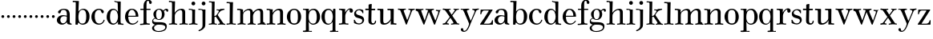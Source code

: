 SplineFontDB: 3.0
FontName: Valley
FullName: Valley
FamilyName: Valley
Weight: Regular
Copyright: Created by trashman with FontForge 2.0 (http://fontforge.sf.net)
UComments: "2010-10-4: Created." 
Version: 001.000
ItalicAngle: 0
UnderlinePosition: -100
UnderlineWidth: 50
Ascent: 730
Descent: 270
LayerCount: 3
Layer: 0 0 "Back"  1
Layer: 1 0 "Fore"  0
Layer: 2 0 "backup"  0
NeedsXUIDChange: 1
XUID: [1021 658 797806517 11561335]
OS2Version: 0
OS2_WeightWidthSlopeOnly: 0
OS2_UseTypoMetrics: 1
CreationTime: 1286180940
ModificationTime: 1286949855
OS2TypoAscent: 0
OS2TypoAOffset: 1
OS2TypoDescent: 0
OS2TypoDOffset: 1
OS2TypoLinegap: 0
OS2WinAscent: 0
OS2WinAOffset: 1
OS2WinDescent: 0
OS2WinDOffset: 1
HheadAscent: 0
HheadAOffset: 1
HheadDescent: 0
HheadDOffset: 1
OS2Vendor: 'PfEd'
MarkAttachClasses: 1
DEI: 91125
Encoding: UnicodeBmp
UnicodeInterp: none
NameList: Adobe Glyph List
DisplaySize: -48
AntiAlias: 1
FitToEm: 1
WinInfo: 88 11 5
BeginPrivate: 6
BlueValues 15 [-23 6 438 470]
BlueScale 9 0.0309375
StdHW 4 [37]
StemSnapH 35 [23 27 31 33 37 42 46 54 79 88 118]
StdVW 4 [88]
StemSnapV 14 [80 88 92 103]
EndPrivate
BeginChars: 65536 63

StartChar: a
Encoding: 97 97 0
Width: 504
VWidth: 0
Flags: HW
HStem: -12 42<163.309 265.027 431.624 485.909> 222 28<271.168 334> 236 33<181.032 324.993> 434 34<173.281 293.055>
VStem: 24 107<64.0932 190.614> 60 93<336.531 407.63> 334 92<83.229 227.447 250 392.627>
LayerCount: 3
Fore
SplineSet
334 222 m 1xda
 307 229 279 236 244 236 c 0xba
 173 236 131 190 131 126 c 0
 131 79 166 30 213 30 c 0
 281 30 334 92 334 146 c 2
 334 222 l 1xda
426 262 m 2
 426 82 l 2
 426 47 441 28 466 24 c 0
 485 21 485 24 486 8 c 0
 486 5 487 1 487 -1 c 0
 487 -10 476 -12 465 -12 c 0
 449 -12 414 -8 376 2 c 0
 344 10 341 34 336 67 c 1
 336 67 282 -12 178 -12 c 0
 100 -12 24 44 24 120 c 0
 24 215 121 269 216 269 c 0xba
 267 269 335 250 335 250 c 1
 335 306 l 2
 335 396 292 434 242 434 c 0
 238 434 223 434 207 431 c 0
 173 426 160 415 153 384 c 0
 145 350 133 324 98 324 c 0
 77 324 60 336 60 362 c 0xd6
 60 421 164 468 243 468 c 0
 273 468 300 464 323 457 c 0
 396 436 426 387 426 262 c 2
EndSplineSet
EndChar

StartChar: b
Encoding: 98 98 1
Width: 568
VWidth: 0
Flags: W
HStem: -18 35<258.664 380.119> -10 21G<113.5 170.5> 432 32<282.268 381.059> 669 42<17.0196 112.794>
VStem: 104 73<-10 49.8856> 113 97<532.5 669.987> 440 103<112.838 348.659>
LayerCount: 3
Fore
SplineSet
165 -10 m 2x7a
 121 -10 l 2
 106 -10 104 -10 104 0 c 0x7a
 104 87 113 412 113 638 c 0
 113 652 113 670 97 670 c 0
 68 670 52 669 24 669 c 0
 20 669 17 680 17 689 c 0
 17 701 22 711 31 711 c 0
 44 711 128 705 169 705 c 2
 201 705 l 2
 209 705 211 704 211 699 c 0
 211 696 210 691 210 685 c 2
 196 380 l 1
 196 380 256 464 350 464 c 0
 459 464 543 375 543 242 c 0
 543 62 448 -18 325 -18 c 0xb6
 240 -18 206 52 197 52 c 0
 185 52 180 26 177 8 c 0
 175 -9 176 -10 165 -10 c 2x7a
196 216 m 0
 196 170 200 130 211 98 c 0
 229 48 264 17 318 17 c 0xb2
 427 17 440 121 440 238 c 0
 440 326 426 432 324 432 c 0
 265 432 229 389 211 334 c 0
 199 297 196 255 196 216 c 0
EndSplineSet
EndChar

StartChar: c
Encoding: 99 99 2
Width: 468
VWidth: 0
Flags: W
HStem: -18 36<208.687 338.757> 432 35<200.608 313.052>
VStem: 26 104<117.403 322.587>
LayerCount: 3
Fore
SplineSet
413 375 m 0
 413 352 403 331 377 331 c 0
 329 331 333 408 305 423 c 0
 292 430 281 432 265 432 c 0
 163 432 130 338 130 242 c 0
 130 132 162 18 274 18 c 0
 323 18 368 47 394 93 c 0
 398 99 405 131 417 134 c 0
 425 136 439 128 439 119 c 0
 439 110 435 99 430 90 c 0
 390 22 342 -18 258 -18 c 0
 124 -18 26 87 26 221 c 0
 26 366 140 467 262 467 c 0
 317 467 413 438 413 375 c 0
EndSplineSet
EndChar

StartChar: d
Encoding: 100 100 3
Width: 578
VWidth: 0
Flags: W
HStem: -22 37<186.868 296.39 466.792 554.614> 421 35<190.998 299.691> 663 30<295.745 366> 665 37<267.007 332.394>
VStem: 27 105<106.005 320.758> 372 94<364.109 660.122> 376 8<-4 69> 380 80<17.6841 69 108.848 334.471 364 607.369>
LayerCount: 3
Fore
SplineSet
384 69 m 1xea
 384 68 316 -22 225 -22 c 0
 112 -22 27 89 27 204 c 0
 27 331 95 456 236 456 c 0
 324 456 379 364 379 364 c 1
 379 364 374 514 372 612 c 0
 371 642 370 661 333 663 c 0xec
 320 664 311 664 295 665 c 0
 277 666 267 665 267 684 c 0
 267 697 272 702 282 702 c 0xdc
 291 702 294 701 302 700 c 0
 335 695 336 695 366 693 c 0
 371 693 427 691 443 691 c 0
 462 691 466 691 466 670 c 0xec
 466 633 460 367 460 187 c 0xe9
 460 144 460 108 461 84 c 0
 463 33 461 14 514 11 c 0
 545 9 555 11 555 -9 c 0
 555 -24 544 -26 529 -26 c 0
 518 -26 507 -25 498 -24 c 0
 458 -18 420 -15 397 -15 c 0
 380 -15 376 -12 376 -4 c 0
 376 -1 382 48 384 69 c 1xea
132 212 m 0
 132 123 147 15 242 15 c 0
 330 15 380 118 380 214 c 0xc9
 380 311 345 421 243 421 c 0
 151 421 132 304 132 212 c 0
EndSplineSet
EndChar

StartChar: e
Encoding: 101 101 4
Width: 464
VWidth: 0
Flags: W
HStem: -23 36<202.047 332.492> 223 30<127.078 357.998> 426 31<192.875 285.808>
VStem: 24.9342 102.066<116.82 323.794> 358 83<231.5 341.778>
LayerCount: 3
Fore
SplineSet
256 -23 m 0
 127.598436431 -23 24.9341885063 81.1269322948 24.9341885063 221.088104309 c 0
 24.9341885063 356.996992862 123.67077338 457 236 457 c 0
 360 457 441 367 441 236 c 0
 441 227 440 223 425 223 c 2
 141 223 l 2
 129 223 127 224 127 214 c 0
 127 173 130 13 270 13 c 0
 338 13 385 63 408 90 c 0
 419 103 421 106 430 100 c 0
 435 97 437 93 437 90 c 0
 437 85 434 80 429 73 c 0
 408 40 340 -23 256 -23 c 0
138 253 m 2
 347 253 l 2
 355 253 358 256 358 265 c 0
 358 319 321 426 238 426 c 0
 161 426 129 321 126 274 c 0
 126 269 124 265 124 262 c 0
 124 256 127 253 138 253 c 2
EndSplineSet
EndChar

StartChar: space
Encoding: 32 32 5
Width: 240
VWidth: 0
Flags: W
LayerCount: 3
EndChar

StartChar: f
Encoding: 102 102 6
Width: 365
VWidth: 0
Flags: W
HStem: -8 37<17.0404 122.631 228.815 324.889> 3 31<43.8765 124.72 226.792 302.031> 404 37<25.0051 128 219 348.997> 687 36<235.526 296.584>
VStem: 128 91<36.8651 405 440 636.739> 301 83<596.545 684.724>
LayerCount: 3
Fore
SplineSet
301 647 m 2x7c
 301 670 292 687 265 687 c 0
 246 687 235 673 228 653 c 0
 219 626 219 569 219 463 c 2
 219 440 l 1
 322 440 l 2
 345 440 349 438 349 422 c 0
 349 407 346 404 320 404 c 0
 292 404 277 404 219 405 c 1
 219 80 l 2
 219 27 259 30 303 29 c 0
 317 29 325 26 325 14 c 0
 325 -4 319 -8 305 -8 c 0xbc
 241 -8 219 3 174 3 c 0
 124 3 61 -6 43 -6 c 0
 23 -6 17 -3 17 12 c 0
 17 24 18 30 35 31 c 2
 101 34 l 2
 123 35 128 46 128 80 c 2
 128 405 l 1
 100 405 68 404 42 404 c 0
 32 404 25 407 25 423 c 0
 25 439 31 441 41 441 c 0
 67 441 96 440 128 440 c 9
 128 543 l 2
 128 635 186 723 275 723 c 0
 325 723 384 687 384 638 c 0
 384 609 363 589 337 589 c 0
 317 589 301 606 301 627 c 2
 301 647 l 2x7c
EndSplineSet
EndChar

StartChar: g
Encoding: 103 103 7
Width: 525
VWidth: 0
Flags: W
HStem: -238 27<146.317 312.641> -11 79<133.669 390.127> 131 23<187.002 272.797> 409 39<409.304 479.5> 432 27<187.44 276.631>
VStem: 17 63<-167.114 -64.3101> 20 33<56 141.588> 59 85<222.663 370.167> 324 84<209.989 379.902> 431 47<-144.55 -44.709> 465 59<361.66 408.439>
LayerCount: 3
Fore
SplineSet
20 82 m 0xf280
 20 133 46 159 69 172 c 0
 89 183 108 186 108 186 c 1
 108 186 59 232 59 298 c 0
 59 383 140 459 251 459 c 0xeb80
 302 459 345 422 365 402 c 0
 374 393 372 395 383 405 c 0
 397 418 422 448 462 448 c 0
 497 448 524 429 524 399 c 0
 524 376 508 359 491 359 c 0
 481 359 471 365 465 380 c 0
 460 394 455 409 441 409 c 0
 425 409 410 396 398 384 c 0
 390 376 388 373 388 370 c 0
 388 368 401 342 404 326 c 0
 407 313 408 298 408 286 c 0
 408 204 338 131 242 131 c 0
 184 131 144 154 124 170 c 1
 124 170 107 168 91 161 c 0
 73 153 53 137 53 116 c 0xf3a0
 53 77 93 73 130 70 c 0
 157 68 187 68 217 68 c 2
 224 68 l 2
 254 68 362 67 411 45 c 0
 450 28 478 -9 478 -64 c 0
 478 -201 340 -238 226 -238 c 0
 115 -238 17 -198 17 -114 c 0xf4c0
 17 -71 65 -36 98 -21 c 0
 107 -17 111 -15 111 -13 c 0
 111 -11 104 -9 93 -5 c 0
 64 5 20 30 20 82 c 0xf280
137 -30 m 0
 101 -57 80 -72 80 -112 c 0
 80 -178 151 -211 212 -211 c 0
 302 -211 431 -178 431 -93 c 0xe4c0
 431 -15 321 -11 244 -11 c 2
 202 -11 l 2
 179 -11 160 -13 137 -30 c 0
234 432 m 0xe980
 162 432 144 362 144 296 c 0
 144 224 158 154 228 154 c 0
 305 154 324 226 324 298 c 0
 324 358 302 432 234 432 c 0xe980
EndSplineSet
EndChar

StartChar: h
Encoding: 104 104 8
Width: 624
VWidth: 0
Flags: W
HStem: -6 35<17.351 105.391 206.762 278.837 347.006 432.901 529.588 609.947> 421 39<322.602 419.463> 666 40<17.0581 109.92> 666 32<31.3782 108.625>
VStem: 112 90<33.1514 321.852 338 591.162> 116 94<255.094 692> 436 90<31.9963 407.484>
LayerCount: 3
Fore
SplineSet
596 28 m 2xd6
 603 28 610 27 610 20 c 2
 610 9 l 2
 610 -4 602 -5 584 -5 c 0
 549 -5 521 4 480 4 c 0
 432 4 399 -6 356 -6 c 0
 349 -6 347 -3 347 12 c 0
 347 29 355 29 376 29 c 0
 410 29 436 29 436 63 c 2
 436 344 l 2
 436 389 419 421 376 421 c 0
 342 421 301 396 277 378 c 0
 231 344 202 298 202 255 c 2
 202 64 l 2
 202 34 228 28 249 26 c 0
 266 24 279 30 279 8 c 0
 279 -4 273 -6 255 -6 c 0
 223 -6 154 3 152 3 c 0
 114 3 83 -3 50 -3 c 0
 43 -3 36 -3 28 -2 c 0
 22 -1 17 7 17 15 c 0
 17 22 19 29 26 29 c 0
 34 29 42 29 50 29 c 0
 86 29 111 30 112 70 c 0xda
 115 285 116 406 116 618 c 0
 116 640 107 666 84 666 c 2
 28 666 l 2
 20 666 17 675 17 684 c 0
 17 695 22 706 30 706 c 0xe6
 59 706 114 698 138 698 c 0
 157 698 172 700 190 700 c 2
 203 700 l 2
 206 700 210 694 210 690 c 0
 207 551 198 338 198 338 c 1
 198 338 275 460 416 460 c 0
 473 460 526 435 526 366 c 2
 526 60 l 2
 526 30 558 28 581 28 c 2
 596 28 l 2xd6
EndSplineSet
EndChar

StartChar: i
Encoding: 105 105 9
Width: 300
VWidth: 0
Flags: W
HStem: -6 31<17.0559 105.643 215.376 288.934> 411 34<12.0015 111.625> 411 27<21.3963 109.381> 570 118<110.339 201.661>
VStem: 97 118<583.339 674.661> 120 91<34.7518 407.926>
LayerCount: 3
Fore
SplineSet
97 629 m 0x98
 97 662 123 688 156 688 c 0
 189 688 215 662 215 629 c 0
 215 596 189 570 156 570 c 0
 123 570 97 596 97 629 c 0x98
208 62 m 2
 208 34 229 28 249 26 c 0
 266 24 289 30 289 8 c 0
 289 -4 283 -6 265 -6 c 0
 233 -6 166 4 164 4 c 0
 123 4 80 -6 41 -6 c 2
 28 -6 l 2
 21 -6 17 3 17 11 c 0
 17 18 20 25 28 25 c 0
 80 27 118 27 118 70 c 0
 120 282 120 150 120 362 c 0
 120 384 109 411 86 411 c 2
 22 411 l 2
 14 411 12 418 12 427 c 0
 12 438 12 445 20 445 c 0xd4
 49 445 129 438 153 438 c 0
 172 438 172 439 190 439 c 2
 203 439 l 2
 206 439 211 433 211 429 c 0xb4
 208 306 208 263 208 195 c 2
 208 62 l 2
EndSplineSet
EndChar

StartChar: j
Encoding: 106 106 10
Width: 316
VWidth: 0
Flags: W
HStem: -234 54<23.7833 89.926> 411 35<12.0015 125.712> 411 27<21.7944 123.035> 572 118<129.339 220.661>
VStem: 116 118<585.339 676.661> 141 92<-110.952 401.435>
LayerCount: 3
Fore
SplineSet
116 631 m 0x98
 116 664 142 690 175 690 c 0
 208 690 234 664 234 631 c 0
 234 598 208 572 175 572 c 0
 142 572 116 598 116 631 c 0x98
141 360 m 0xb4
 141 382 120 411 94 411 c 2
 22 411 l 2
 14 411 12 418 12 427 c 0
 12 438 12 446 20 446 c 0xd4
 58 446 114 438 170 438 c 0
 199 438 203 440 225 440 c 0
 232 440 233 433 233 429 c 0
 232 375 231 337 231 305 c 2
 230 -6 l 2
 230 -47 228 -85 204 -124 c 8
 162 -192 44 -234 31 -234 c 0
 23 -234 14 -223 16 -211 c 0
 18 -200 50 -189 66 -180 c 0
 103 -160 142 -122 142 -59 c 0
 142 80 141 218 141 360 c 0xb4
EndSplineSet
EndChar

StartChar: k
Encoding: 107 107 11
Width: 542
VWidth: 0
Flags: W
HStem: -3 29<11.0549 90.6504 198.404 268.963 302.009 354.174 471.241 527.991> 222 20<192.722 227.249> 408 30<382.375 480.59> 411 34<252.311 324.617 383.969 502.821> 670 34<16.0728 97.803>
VStem: 103 87<44.282 221.487 432.773 662.527>
DStem2: 300 259 247 206 0.601905 -0.798567<-17.1189 200.982>
LayerCount: 3
Fore
SplineSet
362 438 m 0xec
 417 438 452 445 482 445 c 0
 497 445 502 445 503 426 c 0
 504 411 496 412 482 411 c 0xdc
 462 410 449 408 427 408 c 0
 410 408 393 403 376 388 c 0
 342 358 321 324 301 295 c 0
 295 286 293 281 293 276 c 0
 293 271 294 267 300 259 c 0
 327 222 394 131 452 60 c 0
 473 35 486 22 520 22 c 0
 526 22 528 17 528 11 c 0
 528 3 525 -6 519 -6 c 0
 473 -6 450 2 404 2 c 0
 365 2 348 -3 311 -3 c 0
 305 -3 302 3 302 11 c 0
 302 19 305 26 311 26 c 0
 320 26 326 27 333 27 c 0
 349 28 357 39 357 50 c 0
 357 56 354 64 348 72 c 2
 247 206 l 2
 238 218 232 222 222 222 c 0
 198 222 190 215 190 201 c 2
 190 84 l 2
 190 42 193 36 224 30 c 0
 234 28 246 28 262 26 c 0
 267 25 269 17 269 10 c 0
 269 4 264 -2 259 -2 c 0
 210 -2 193 6 144 6 c 0
 94 6 50 -2 19 -2 c 0
 14 -2 11 6 11 13 c 0
 11 20 14 28 20 28 c 0
 33 29 41 29 54 30 c 0
 71 31 88 37 97 44 c 0
 104 50 103 57 103 69 c 2
 109 621 l 2
 109 637 109 653 98 663 c 0
 94 667 77 669 65 670 c 0
 53 671 42 672 26 672 c 0
 20 672 16 674 16 685 c 0
 16 694 20 704 27 704 c 0
 49 704 112 697 142 697 c 0
 162 697 171 698 189 698 c 0
 194 698 195 691 195 686 c 0
 193 525 186 273 186 252 c 0
 186 245 187 242 193 242 c 0
 224 242 241 262 253 276 c 0
 269 295 300 338 321 371 c 0
 325 378 327 390 325 395 c 0
 317 414 298 415 280 416 c 2
 264 417 l 2
 251 417 251 423 252 430 c 0
 253 438 252 445 264 444 c 0
 294 441 330 438 362 438 c 0xec
EndSplineSet
EndChar

StartChar: l
Encoding: 108 108 12
Width: 326
VWidth: 0
Flags: W
HStem: -7 37<15.0564 109.57 211.107 306.585> 670 39<16.2892 107.528>
VStem: 113 95<33.2014 662.715>
LayerCount: 3
Fore
SplineSet
208 201 m 2
 208 79 l 2
 208 35 216 29 257 27 c 1
 286 27 l 2
 300 27 307 24 307 5 c 0
 307 -1 300 -8 288 -8 c 0
 239 -8 203 6 154 6 c 0
 117 6 56 -7 26 -7 c 0
 18 -7 15 6 15 13 c 0
 15 20 18 30 27 30 c 2
 60 30 l 2
 87 30 113 33 113 58 c 2
 118 634 l 2
 118 646 117 657 108 663 c 0
 98 669 84 670 71 670 c 2
 26 670 l 2
 20 670 16 674 16 685 c 0
 16 694 20 709 27 709 c 0
 54 709 130 702 162 702 c 0
 179 702 197 703 212 703 c 0
 217 703 218 696 218 691 c 0
 218 675 214 603 213 552 c 0
 211 396 208 217 208 201 c 2
EndSplineSet
EndChar

StartChar: m
Encoding: 109 109 13
Width: 928
VWidth: 0
Flags: W
HStem: -8 33<32.1445 103.275> -4 40<370 418.467> -4 36<210.222 288.417 346.539 382 526.319 602.878 658.458 737.783 837.26 916.577> 406 41<21.006 115.73> 419 46<313.988 419.165 627.48 727.275>
VStem: 119 89<37.0822 332.563 343.953 406.25> 119 80<343 406.25> 430 86<42.944 321.784 350 405.398> 745 88<39.2506 402.507>
LayerCount: 3
Fore
SplineSet
879 31 m 0x0b80
 896 28 917 30 917 10 c 0
 917 -2 905 -5 887 -5 c 0
 851 -5 815 4 787 4 c 0
 750 4 692 -5 676 -5 c 0
 666 -5 658 2 658 10 c 0
 658 17 663 30 671 30 c 0
 723 32 745 44 745 70 c 2
 745 139 l 2
 745 199 744 277 744 346 c 0
 744 386 725 419 680 419 c 0
 606 419 516 334 516 247 c 0
 516 202 517 163 518 119 c 0
 519 58 518 35 560 28 c 0
 597 22 603 27 603 11 c 0
 603 0 599 -4 582 -4 c 0
 565 -4 507 3 475 3 c 0
 414 3 391 -4 365 -4 c 0
 355 -4 346 2 346 10 c 0
 346 22 358 30 370 32 c 2x2b80
 394 36 l 2
 410 38 428 62 428 83 c 0
 428 192 430 239 430 348 c 0
 430 384 425 419 368 419 c 0x4b80
 311 419 268 385 239 346 c 0
 213 312 208 296 208 240 c 2
 208 62 l 2
 208 34 229 29 249 27 c 0
 266 25 289 31 289 9 c 0
 289 -3 283 -6 265 -6 c 0
 244 -6 191 3 168 3 c 0
 121 3 68 -8 43 -8 c 0
 36 -8 32 3 32 11 c 0
 32 18 35 25 43 25 c 0
 95 27 118 44 118 70 c 0
 118 282 119 150 119 362 c 0
 119 384 109 406 107 406 c 2
 31 408 l 2
 23 408 21 418 21 427 c 0
 21 438 21 447 29 447 c 0x9580
 115 447 136 441 198 441 c 0
 201 441 206 435 206 431 c 0
 205 405 199 363 199 343 c 1
 234 406 317 463 404 463 c 0
 514 463 515 354 515 350 c 1
 515 350 597 465 712 465 c 0
 813 465 833 409 833 341 c 2
 833 75 l 2
 833 49 837 37 879 31 c 0x0b80
EndSplineSet
EndChar

StartChar: n
Encoding: 110 110 14
Width: 624
VWidth: 0
Flags: W
HStem: -5 38<17.0381 106.711 209.168 288.991 349.018 427.811 528.451 610> 414 41<12.008 109.292> 421 44<314.297 422.014>
VStem: 113 91<38.0883 319.265 336 412.926> 436 91<39.3669 407.03>
LayerCount: 3
Fore
SplineSet
596 29 m 2xb8
 603 29 610 27 610 20 c 2
 610 9 l 2
 610 -4 602 -6 584 -6 c 0
 549 -6 510 3 480 3 c 0
 431 3 392 -5 374 -5 c 0
 369 -5 365 -4 360 -4 c 0
 353 -3 349 -2 349 13 c 0
 349 30 355 33 376 33 c 0
 384 33 393 33 400 34 c 0
 415 36 436 52 436 70 c 2
 436 344 l 2
 436 390 419 421 374 421 c 0xb8
 294 421 204 321 204 255 c 2
 205 66 l 2
 205 36 238 34 259 32 c 0
 276 30 289 36 289 14 c 0
 289 2 283 -4 265 -4 c 0
 233 -4 212 3 152 3 c 0
 100 3 57 -5 50 -5 c 0
 43 -5 36 -5 28 -4 c 0
 22 -3 17 7 17 15 c 0
 17 22 19 33 26 33 c 2
 55 33 l 2
 88 33 112 34 112 72 c 0
 113 171 113 278 113 368 c 0
 113 390 107 414 84 414 c 2
 43 414 l 2
 18 414 12 425 12 434 c 0
 12 451 23 455 38 455 c 0xd8
 71 455 121 448 158 448 c 2
 187 448 l 2
 202 448 206 447 206 435 c 0
 206 415 201 336 201 336 c 1
 201 336 272 463 400 465 c 0
 458 465 528 449 528 368 c 2
 527 58 l 2
 527 39 558 29 562 29 c 2
 596 29 l 2xb8
EndSplineSet
EndChar

StartChar: o
Encoding: 111 111 15
Width: 492
VWidth: 0
Flags: W
HStem: -24 39<182.403 319.85> 426 35<187.864 310.138>
VStem: 23 109<115.953 319.198> 366 102<107.998 324.837>
LayerCount: 3
Fore
SplineSet
252 461 m 0
 381 461 468 346 468 220 c 0
 468 81 384 -24 252 -24 c 0
 119 -24 23 88 23 221 c 0
 23 349 125 461 252 461 c 0
250 426 m 0
 136 426 132 321 132 218 c 0
 132 104 139 15 254 15 c 0
 366 15 366 116 366 218 c 0
 366 317 359 426 250 426 c 0
EndSplineSet
EndChar

StartChar: p
Encoding: 112 112 16
Width: 581
VWidth: 0
Flags: W
HStem: -246 38<22.0058 113.356> -246 30<211.499 304.997> -238 27<210 291.721> -20 33<280.963 398.18> 426 38<24.0703 117.995 276.677 395.868> 426 31<39.7091 116.949>
VStem: 119 83<-172.347 75 90.041 347.423 373 425.576> 455 103<108.407 330.176>
LayerCount: 3
Fore
SplineSet
366 464 m 0x1b
 474 464 558 351 558 222 c 0
 558 60 453 -20 342 -20 c 0
 243 -20 203 75 203 75 c 1
 203 75 210 -93 210 -198 c 0
 210 -205 212 -210 228 -211 c 2x3b
 295 -216 l 2
 301 -216 305 -224 305 -231 c 0
 305 -238 301 -246 294 -246 c 0x53
 245 -246 221 -238 164 -238 c 0x33
 113 -238 90 -246 33 -246 c 0
 26 -246 22 -237 22 -227 c 0
 22 -218 30 -208 36 -208 c 0
 45 -208 56 -209 66 -209 c 0
 93 -209 116 -206 116 -180 c 0
 116 48 119 165 119 396 c 0
 119 415 112 424 98 426 c 0
 88 427 42 429 40 429 c 0
 30 430 24 440 24 446 c 0
 24 456 25 464 39 464 c 0x9b
 54 464 77 457 135 457 c 0x17
 158 457 191 458 201 458 c 0
 209 458 211 456 211 447 c 0
 211 426 207 406 207 384 c 2
 207 373 l 1
 207 373 234 464 366 464 c 0x1b
342 426 m 0
 228 426 202 316 202 219 c 0
 202 178 204 144 213 116 c 0
 237 41 296 13 340 13 c 0
 450 13 455 129 455 222 c 0
 455 312 435 426 342 426 c 0
EndSplineSet
EndChar

StartChar: q
Encoding: 113 113 17
Width: 538
VWidth: 0
Flags: W
HStem: -235 34<288.039 370.728 465.517 551.961> -227 27<299.322 370.562 465.676 551.149> -10 32<194.631 294.538> 426 36<190.763 309.72> 432 20G<398.5 452>
VStem: 27 103<120.17 333.823> 373 89<-197.82 76> 381 81<105.772 342.81 376 451.646>
LayerCount: 3
Fore
SplineSet
246 462 m 0xb6
 340 462 380 376 380 376 c 1
 386 426 l 2xb6
 388 442 389 452 408 452 c 2
 444 452 l 2x2e
 460 452 462 447 462 426 c 2x35
 462 -160 l 2
 462 -178 463 -198 486 -200 c 0x76
 496 -201 524 -203 535 -204 c 0
 546 -205 552 -209 552 -219 c 0
 552 -234 546 -235 540 -235 c 2
 538 -235 l 2xa6
 504 -235 452 -227 416 -227 c 0x66
 367 -227 305 -235 299 -235 c 0
 292 -235 288 -224 288 -217 c 0
 288 -212 294 -202 303 -201 c 0
 329 -198 373 -206 373 -176 c 0
 373 -72 376 76 376 76 c 1
 376 76 322 -10 230 -10 c 0
 106 -10 27 99 27 232 c 0
 27 363 122 462 246 462 c 0xb6
250 426 m 0
 148 426 130 318 130 228 c 0
 130 136 149 22 246 22 c 0
 342 22 381 121 381 219 c 0x35
 381 284 366 353 328 393 c 0
 308 413 282 426 250 426 c 0
EndSplineSet
EndChar

StartChar: r
Encoding: 114 114 18
Width: 477
VWidth: 0
Flags: W
HStem: -9 39<19.058 117.333 224.607 317.991> 419 38<21.5848 116.268> 434 38<314.698 400.5>
VStem: 124 94<47.2827 324.887 346 411.636> 355 103<352.533 433.465>
LayerCount: 3
Fore
SplineSet
379 472 m 0xb8
 422 472 458 445 458 404 c 0
 458 370 445 343 400 343 c 0
 375 343 355 369 355 390 c 0
 355 404 356 416 356 423 c 0
 356 431 355 434 350 434 c 0xb8
 346 434 339 432 328 426 c 0
 290 407 254 364 233 310 c 0
 226 291 219 267 219 252 c 0
 219 189 218 133 218 71 c 0
 218 61 219 53 224 47 c 0
 237 32 247 28 262 28 c 2
 308 30 l 2
 315 30 318 19 318 10 c 0
 318 1 315 -8 308 -8 c 0
 254 -8 224 4 174 4 c 0
 128 4 88 -9 32 -9 c 0
 23 -9 19 2 19 12 c 0
 19 22 28 30 33 30 c 0
 53 30 66 30 90 31 c 0
 112 32 124 50 124 72 c 0
 124 188 123 264 123 380 c 0
 123 406 97 418 74 419 c 2
 36 421 l 2
 26 422 21 433 21 444 c 0
 21 451 28 458 35 458 c 2
 89 457 l 2xd8
 122 457 166 452 198 452 c 0
 215 452 219 452 219 447 c 0
 219 444 217 439 217 430 c 2
 213 346 l 1
 213 346 281 472 379 472 c 0xb8
EndSplineSet
EndChar

StartChar: s
Encoding: 115 115 19
Width: 360
VWidth: 0
Flags: W
LayerCount: 3
Fore
SplineSet
21 315 m 0
 21 400 97 462 184 462 c 0
 225 462 254 456 296 435 c 0
 305 431 307 423 307 410 c 0
 307 362 308 350 308 342 c 0
 308 335 301 331 295 331 c 0
 290 331 286 333 284 338 c 0
 270 374 234 432 174 432 c 0
 135 432 80 402 80 346 c 0
 80 239 333 303 333 125 c 0
 333 41 250 -18 175 -18 c 0
 115 -18 75 0 26 21 c 0
 20 24 14 28 14 35 c 0
 14 43 15 50 15 58 c 0
 15 79 12 99 12 121 c 0
 12 128 19 131 26 131 c 0
 42 131 44 116 49 105 c 0
 78 40 118 15 179 15 c 0
 228 15 275 52 275 103 c 0
 275 214 21 137 21 315 c 0
EndSplineSet
EndChar

StartChar: t
Encoding: 116 116 20
Width: 378
VWidth: 0
Flags: W
HStem: -17 42<222.933 305.492> 399 45<18.5655 121.77 214.037 328.988>
VStem: 115 93<37.5499 346.576> 121 99<454.056 581.874> 122 92<132.323 398.915 445.422 572.929> 319 37<41.4244 102.991>
LayerCount: 3
Fore
SplineSet
356 84 m 0xe4
 356 31 315 -17 249 -17 c 0
 182 -17 115 17 115 90 c 0xe4
 115 113 120 320 124 387 c 0
 125 401 128 402 109 402 c 0
 50 402 38 401 29 401 c 0
 18 401 18 427 18 431 c 0
 18 446 28 448 38 448 c 2
 111 445 l 2
 123 445 122 448 122 463 c 2xcc
 121 557 l 2
 121 579 133 580 165 588 c 0
 184 592 198 595 207 595 c 0
 217 595 220 590 220 575 c 0xd4
 220 531 214 475 214 453 c 0xcc
 214 444 217 444 236 444 c 2
 319 444 l 2
 325 444 329 437 329 421 c 0
 329 404 319 398 314 398 c 2
 230 399 l 2
 214 399 213 401 213 385 c 0
 213 338 208 204 208 116 c 0
 208 75 212 25 266 25 c 0
 293 25 314 49 319 75 c 0
 322 90 322 103 338 103 c 0
 348 103 356 92 356 84 c 0xe4
EndSplineSet
EndChar

StartChar: u
Encoding: 117 117 21
Width: 638
VWidth: 0
Flags: HW
HStem: -17 47<215.594 325.702 528.019 616.846> 414 44<18.0102 99.8132 332.243 429.949>
VStem: 110 94<41.3011 403.197> 433 96<26.9288 78.8182 123.721 414> 444 84<43.5 117>
LayerCount: 3
Fore
SplineSet
257 30 m 0
 326 30 433 105 433 177 c 2
 433 364 l 2
 433 384 431 414 414 414 c 2
 347 414 l 2
 339 414 332 430 332 439 c 0
 332 447 337 458 345 458 c 0
 379 458 428 455 453 455 c 0
 471 455 500 457 516 457 c 0
 522 457 532 450 532 435 c 0
 532 393 529 306 529 227 c 0
 529 170 528 102 528 48 c 0
 528 27 554 25 577 25 c 2
 601 25 l 2
 614 25 617 18 617 10 c 0
 617 -2 615 -16 601 -16 c 0
 570 -16 547 -10 512 -10 c 0
 495 -10 466 -11 449 -11 c 0
 438 -11 435 -7 435 1 c 0
 435 4 436 8 436 12 c 2
 443 117 l 1
 443 117 377 -16 232 -16 c 0
 120 -16 110 34 110 106 c 2
 110 358 l 2
 110 375 109 390 103 404 c 0
 99 412 96 414 84 414 c 2
 55 415 l 2
 32 416 18 415 18 436 c 0
 18 453 30 460 36 460 c 0
 45 460 113 454 191 454 c 0
 208 454 208 445 208 432 c 0
 207 347 204 261 204 176 c 0
 204 151 204 126 205 101 c 0
 207 38 230 30 257 30 c 0
EndSplineSet
EndChar

StartChar: v
Encoding: 118 118 22
Width: 548
VWidth: 0
Flags: HW
HStem: 185 88<426.44 501.56>
VStem: 420 88<191.44 266.56>
LayerCount: 3
Fore
SplineSet
10 434 m 0
 10 449 11 452 26 452 c 0
 42 452 62 446 140 446 c 0
 161 446 219 449 239 449 c 2
 248 449 l 2
 258 449 260 448 260 433 c 0
 260 424 261 420 252 419 c 0
 225 415 192 413 192 385 c 0
 192 380 193 375 195 369 c 2
 285 150 l 2
 292 133 296 122 300 122 c 0
 304 122 311 132 318 150 c 2
 394 336 l 2
 399 349 404 364 404 381 c 0
 404 399 398 414 374 414 c 2
 349 414 l 2
 341 414 340 419 338 424 c 0
 337 427 335 431 335 434 c 0
 335 444 339 447 351 447 c 0
 357 447 394 444 456 444 c 0
 472 444 512 447 530 447 c 0
 535 447 537 445 537 435 c 0
 537 416 527 415 515 414 c 0
 480 410 463 408 446 368 c 2
 298 13 l 2
 289 -9 288 -20 273 -20 c 0
 259 -20 257 -4 249 14 c 2
 95 377 l 2
 88 395 75 408 75 408 c 1
 16 416 l 1
 16 416 10 425 10 434 c 0
EndSplineSet
EndChar

StartChar: w
Encoding: 119 119 23
Width: 852
VWidth: 0
Flags: HW
HStem: -14 135<266 295 598 632> 434 20G<30.5 50.5 235 248.5 330 341.5 559.5 573 655 664 823 834.5>
DStem2: 195 369 98 367 0.393291 -0.919414<-25.5155 266.886> 307 146 294 15 0.342403 0.939553<-27.9026 257.743> 519 379 438 358 0.379261 -0.92529<-20.6021 279.819> 644 151 677 150 0.346195 0.938163<-31.981 240.403>
LayerCount: 3
Fore
SplineSet
16 437 m 0
 16 452 23 454 38 454 c 0
 63 454 106 445 140 445 c 0
 164 445 226 451 244 451 c 0
 253 451 260 450 260 433 c 0
 260 424 256 419 247 418 c 0
 220 414 188 422 188 394 c 0
 188 389 193 375 195 369 c 2
 282 150 l 2
 288 134 291 121 294 121 c 0
 296 121 300 128 307 146 c 2
 382 350 l 2
 387 363 397 385 397 399 c 0
 397 417 382 420 358 420 c 2
 338 420 l 2
 330 420 322 424 322 430 c 2
 322 439 l 2
 322 449 324 452 336 452 c 0
 347 452 398 446 448 446 c 0
 510 446 551 454 568 454 c 0
 578 454 586 449 586 438 c 0
 586 425 581 420 566 418 c 0
 540 415 513 418 513 399 c 0
 513 395 517 384 519 379 c 2
 615 150 l 2
 622 133 626 122 630 122 c 0
 634 122 638 133 644 151 c 2
 709 336 l 2
 714 349 720 363 720 380 c 0
 720 390 718 413 694 416 c 2
 658 420 l 2
 649 421 645 426 645 434 c 0
 645 444 649 456 661 456 c 0
 667 456 690 448 752 448 c 0
 792 448 814 456 832 456 c 0
 837 456 841 447 841 437 c 0
 841 418 837 420 825 418 c 0
 794 414 772 409 757 368 c 2
 677 150 l 2
 663 113 648 82 626 13 c 0
 619 -8 618 -12 605 -12 c 0
 591 -12 586 -4 579 14 c 2
 438 358 l 2
 433 370 431 376 429 376 c 0
 427 376 423 370 419 358 c 2
 294 15 l 2
 286 -7 286 -14 273 -14 c 0
 259 -14 257 -4 249 14 c 2
 98 367 l 2
 79 413 63 413 33 421 c 0
 25 423 16 423 16 437 c 0
EndSplineSet
EndChar

StartChar: x
Encoding: 120 120 24
Width: 550
VWidth: 0
Flags: HW
HStem: -6 38<8.01953 84.5999 268.023 340.311> 2 30<22.5959 78.8121 142.894 204.853 461.375 525.994> 416 39<7.008 84.668 200.206 255.942> 416 29<30.6731 81.025 200.005 243.39 343.009 384.987 440.677 514.718>
DStem2: 112 80 150 70 0.661863 0.749624<-0.95792 167.329 267.08 420.899> 279 286 217 230 0.598084 -0.801433<-142.429 6.9597 63.2115 221.892>
LayerCount: 3
Fore
SplineSet
107 2 m 0x50
 92 2 34 -6 22 -6 c 0
 10 -6 8 0 8 15 c 0
 8 28 8 31 18 32 c 0
 25 33 38 34 50 37 c 0
 84 44 87 51 112 80 c 2
 219 205 l 2
 228 216 226 219 217 230 c 2
 108 370 l 2
 71 417 77 410 26 416 c 0
 18 417 7 421 7 435 c 0
 7 450 15 455 30 455 c 0xa0
 44 455 81 445 147 445 c 0
 218 445 231 449 244 449 c 0
 251 449 256 448 256 433 c 0
 256 424 254 417 245 417 c 2
 227 417 l 2
 207 417 200 413 200 405 c 0
 200 400 203 393 208 385 c 2
 279 286 l 2
 286 276 285 275 293 285 c 0
 319 315 385 391 385 401 c 0
 385 406 383 415 378 416 c 2
 358 418 l 2
 349 419 343 422 343 430 c 0
 343 440 346 446 358 446 c 0
 364 446 412 442 434 442 c 0
 473 442 496 447 506 447 c 0
 511 447 515 445 515 435 c 0
 515 416 504 418 492 416 c 0
 461 412 446 413 416 379 c 2
 321 269 l 2
 313 260 308 256 308 252 c 0
 308 248 312 244 319 234 c 2
 458 50 l 2
 473 31 485 33 506 30 c 0
 523 28 526 27 526 17 c 0
 526 0 518 -1 507 -1 c 0
 481 -1 448 6 397 6 c 0
 346 6 290 -5 282 -5 c 0
 272 -5 268 0 268 14 c 0
 268 28 276 28 292 30 c 2
 324 33 l 2
 335 34 342 47 342 56 c 0
 342 59 339 67 338 68 c 2
 258 178 l 2
 250 190 248 191 239 180 c 2
 150 70 l 2
 143 61 142 57 142 52 c 0
 142 34 168 34 190 32 c 0
 201 31 205 24 205 14 c 0
 205 -2 197 -2 188 -2 c 0
 166 -2 122 2 107 2 c 0x50
EndSplineSet
EndChar

StartChar: y
Encoding: 121 121 25
Width: 610
VWidth: 0
Flags: W
HStem: -248 31<104.319 175.502> 414 39<380.155 446.938 514.263 587.948> 417 28<26.7691 89.1465 219.494 267.653> 421 33<20.0117 86.4772 220.828 289.922>
VStem: 21 82<-215.713 -140.382>
DStem2: 274 -36 332 9 0.412028 0.911171<-131.398 26.7735 138.789 444.631>
LayerCount: 3
Fore
SplineSet
268 30 m 2xa8
 166 254 l 2
 146 298 131 341 104 384 c 0
 90 406 79 415 64 417 c 0xa8
 50 419 40 419 30 421 c 0
 21 423 20 425 20 433 c 2
 20 438 l 2
 20 453 20 454 26 454 c 0x98
 42 454 84 445 162 445 c 0xa8
 228 445 261 452 268 452 c 0
 278 452 290 451 290 436 c 0
 290 427 283 422 274 421 c 0x98
 236 417 213 410 213 384 c 0
 213 379 214 373 217 367 c 2
 317 119 l 2
 325 101 328 90 332 90 c 0
 336 90 340 100 348 118 c 2
 449 351 l 2
 452 359 454 362 454 371 c 0
 454 391 444 410 421 414 c 0
 404 417 380 418 380 428 c 0
 380 444 382 453 398 453 c 0xc8
 404 453 424 443 486 443 c 0
 502 443 538 452 577 452 c 0
 584 452 588 447 588 435 c 0
 588 422 580 421 570 417 c 0
 548 409 514 411 496 370 c 2
 332 9 l 2
 312 -35 249 -248 126 -248 c 0
 70 -248 21 -219 21 -174 c 0
 21 -152 36 -136 62 -136 c 0
 101 -136 103 -175 103 -199 c 0
 103 -213 123 -217 135 -217 c 0
 155 -217 174 -206 188 -192 c 0
 230 -151 260 -80 274 -36 c 0
 278 -24 280 -16 280 -9 c 0
 280 4 276 13 268 30 c 2xa8
EndSplineSet
EndChar

StartChar: z
Encoding: 122 122 26
Width: 458
VWidth: 0
Flags: HWO
HStem: 0 31<140 344.089> 410 30<107.607 293.996>
VStem: 31 34<302.082 360.685> 395 31<83.4944 130.999>
DStem2: 31 29 140 31 0.570754 0.821121<63.8544 457.05>
LayerCount: 3
Fore
SplineSet
45 302 m 0
 33 302 31 304 31 309 c 0
 31 318 38 373 40 422 c 0
 41 438 41 438 59 438 c 2
 407 440 l 2
 413 440 415 437 415 433 c 0
 415 429 413 423 409 418 c 2
 140 31 l 1
 276 31 l 2
 368 31 382 82 395 123 c 0
 398 131 397 131 410 131 c 0
 425 131 426 130 426 122 c 0
 426 106 423 66 423 16 c 0
 423 2 418 0 404 0 c 2
 35 0 l 2
 26 0 24 5 24 10 c 0
 24 20 29 26 31 29 c 0
 123 146 206 272 283 383 c 0
 289 392 294 399 294 403 c 0
 294 408 288 410 273 410 c 2
 148 410 l 2
 103 410 81 369 65 322 c 0
 60 309 64 302 45 302 c 0
EndSplineSet
EndChar

StartChar: A
Encoding: 65 65 27
Width: 504
VWidth: 0
Flags: HW
HStem: -12 42<163.309 265.027 431.624 485.909> 222 28<271.168 334> 236 33<181.032 324.993> 434 34<173.281 293.055>
VStem: 24 107<64.0932 190.614> 60 93<336.531 407.63> 334 92<83.229 227.447 250 392.627>
LayerCount: 3
Fore
Refer: 0 97 N 1 0 0 1 0 0 2
EndChar

StartChar: B
Encoding: 66 66 28
Width: 568
VWidth: 0
Flags: W
HStem: -18 35<258.664 380.119> -10 21<113.5 170.5> 432 32<282.268 381.059> 669 42<17.0196 112.794>
VStem: 104 73<-10 49.8856> 113 97<532.5 669.987> 440 103<112.838 348.659>
LayerCount: 3
Fore
Refer: 1 98 N 1 0 0 1 0 0 2
EndChar

StartChar: C
Encoding: 67 67 29
Width: 468
VWidth: 0
Flags: W
HStem: -18 36<208.687 338.757> 432 35<200.608 313.052>
VStem: 26 104<117.403 322.587>
LayerCount: 3
Fore
Refer: 2 99 N 1 0 0 1 0 0 2
EndChar

StartChar: D
Encoding: 68 68 30
Width: 578
VWidth: 0
Flags: W
HStem: -22 37<186.868 296.39 466.792 554.614> 421 35<190.998 299.691> 663 30<295.745 366> 665 37<267.007 332.394>
VStem: 27 105<106.005 320.758> 372 94<364.109 660.122> 376 8<-4 69> 380 80<17.6841 69 108.848 334.471 364 607.369>
LayerCount: 3
Fore
Refer: 3 100 N 1 0 0 1 0 0 2
EndChar

StartChar: E
Encoding: 69 69 31
Width: 464
VWidth: 0
Flags: W
HStem: -23 36<202.047 332.492> 223 30<127.078 357.998> 426 31<192.875 285.808>
VStem: 24.9342 102.066<116.82 323.794> 358 83<231.5 341.778>
LayerCount: 3
Fore
Refer: 4 101 N 1 0 0 1 0 0 2
EndChar

StartChar: F
Encoding: 70 70 32
Width: 365
VWidth: 0
Flags: W
HStem: -8 37<17.0404 122.631 228.815 324.889> 3 31<43.8765 124.72 226.792 302.031> 404 37<25.0051 128 219 348.997> 687 36<235.526 296.584>
VStem: 128 91<36.8651 405 440 636.739> 301 83<596.545 684.724>
LayerCount: 3
Fore
Refer: 6 102 N 1 0 0 1 0 0 2
EndChar

StartChar: G
Encoding: 71 71 33
Width: 525
VWidth: 0
Flags: W
HStem: -238 27<146.317 312.641> -11 79<133.669 390.127> 131 23<187.002 272.797> 409 39<409.304 479.5> 432 27<187.44 276.631>
VStem: 17 63<-167.114 -64.3101> 20 33<56 141.588> 59 85<222.663 370.167> 324 84<209.989 379.902> 431 47<-144.55 -44.709> 465 59<361.66 408.439>
LayerCount: 3
Fore
Refer: 7 103 N 1 0 0 1 0 0 2
EndChar

StartChar: H
Encoding: 72 72 34
Width: 624
VWidth: 0
Flags: W
HStem: -6 35<17.351 105.391 206.762 278.837 347.006 432.901 529.588 609.947> 421 39<322.602 419.463> 666 32<31.3782 108.625> 666 40<17.0581 109.92>
VStem: 112 90<33.1514 321.852 338 591.162> 116 94<255.094 692> 436 90<31.9963 407.484>
LayerCount: 3
Fore
Refer: 8 104 N 1 0 0 1 0 0 2
EndChar

StartChar: I
Encoding: 73 73 35
Width: 300
VWidth: 0
Flags: W
HStem: -6 31<17.0559 105.643 215.376 288.934> 411 27<21.3963 109.381> 411 34<12.0015 111.625> 570 118<110.339 201.661>
VStem: 97 118<583.339 674.661> 120 91<34.7518 407.926>
LayerCount: 3
Fore
Refer: 9 105 N 1 0 0 1 0 0 2
EndChar

StartChar: J
Encoding: 74 74 36
Width: 316
VWidth: 0
Flags: W
HStem: -234 54<23.7833 89.926> 411 27<21.7944 123.035> 411 35<12.0015 125.712> 572 118<129.339 220.661>
VStem: 116 118<585.339 676.661> 141 92<-110.952 401.435>
LayerCount: 3
Fore
Refer: 10 106 N 1 0 0 1 0 0 2
EndChar

StartChar: K
Encoding: 75 75 37
Width: 542
VWidth: 0
Flags: W
HStem: -3 29<11.0549 90.6504 198.404 268.963 302.009 354.174 471.241 527.991> 222 20<192.722 227.249> 408 30<382.375 480.59> 411 34<252.311 324.617 383.969 502.821> 670 34<16.0728 97.803>
VStem: 103 87<44.282 221.487 432.773 662.527>
DStem2: 300 259 247 206 0.601905 -0.798567<-17.1189 200.982>
LayerCount: 3
Fore
Refer: 11 107 N 1 0 0 1 0 0 2
EndChar

StartChar: L
Encoding: 76 76 38
Width: 326
VWidth: 0
Flags: W
HStem: -7 37<15.0564 109.57 211.107 306.585> 670 39<16.2892 107.528>
VStem: 113 95<33.2014 662.715>
LayerCount: 3
Fore
Refer: 12 108 N 1 0 0 1 0 0 2
EndChar

StartChar: M
Encoding: 77 77 39
Width: 928
VWidth: 0
Flags: W
HStem: -8 33<32.1445 103.275> -4 36<210.222 288.417 346.539 382 526.319 602.878 658.458 737.783 837.26 916.577> -4 40<370 418.467> 406 41<21.006 115.73> 419 46<313.988 419.165 627.48 727.275>
VStem: 119 80<343 406.25> 119 89<37.0822 332.563 343.953 406.25> 430 86<42.944 321.784 350 405.398> 745 88<39.2506 402.507>
LayerCount: 3
Fore
Refer: 13 109 N 1 0 0 1 0 0 2
EndChar

StartChar: N
Encoding: 78 78 40
Width: 624
VWidth: 0
Flags: W
HStem: -5 38<17.0381 106.711 209.168 288.991 349.018 427.811 528.451 610> 414 41<12.008 109.292> 421 44<314.297 422.014>
VStem: 113 91<38.0883 319.265 336 412.926> 436 91<39.3669 407.03>
LayerCount: 3
Fore
Refer: 14 110 N 1 0 0 1 0 0 2
EndChar

StartChar: O
Encoding: 79 79 41
Width: 492
VWidth: 0
Flags: W
HStem: -24 39<182.403 319.85> 426 35<187.864 310.138>
VStem: 23 109<115.953 319.198> 366 102<107.998 324.837>
LayerCount: 3
Fore
Refer: 15 111 N 1 0 0 1 0 0 2
EndChar

StartChar: P
Encoding: 80 80 42
Width: 581
VWidth: 0
Flags: W
HStem: -246 30<211.499 304.997> -246 38<22.0058 113.356> -238 27<210 291.721> -20 33<280.963 398.18> 426 31<39.7091 116.949> 426 38<24.0703 117.995 276.677 395.868>
VStem: 119 83<-172.347 75 90.041 347.423 373 425.576> 455 103<108.407 330.176>
LayerCount: 3
Fore
Refer: 16 112 N 1 0 0 1 0 0 2
EndChar

StartChar: Q
Encoding: 81 81 43
Width: 538
VWidth: 0
Flags: W
HStem: -235 34<288.039 370.728 465.517 551.961> -227 27<299.322 370.562 465.676 551.149> -10 32<194.631 294.538> 426 36<190.763 309.72> 432 20<398.5 452>
VStem: 27 103<120.17 333.823> 373 89<-197.82 76> 381 81<105.772 342.81 376 451.646>
LayerCount: 3
Fore
Refer: 17 113 N 1 0 0 1 0 0 2
EndChar

StartChar: R
Encoding: 82 82 44
Width: 481
VWidth: 0
Flags: HW
HStem: -9 39<19.058 117.333 224.607 317.991> 419 38<21.5848 116.268> 434 38<314.698 400.5>
VStem: 123 90<346 412.134> 124 94<47.2827 324.887> 355 103<352.533 433.465>
LayerCount: 3
Fore
Refer: 18 114 N 1 0 0 1 0 0 2
EndChar

StartChar: S
Encoding: 83 83 45
Width: 360
VWidth: 0
Flags: W
LayerCount: 3
Fore
Refer: 19 115 N 1 0 0 1 0 0 2
EndChar

StartChar: T
Encoding: 84 84 46
Width: 382
VWidth: 0
Flags: HW
HStem: -17 42<222.933 305.492> 399 45<18.5655 121.77 214.037 328.988>
VStem: 115 93<37.5499 346.576> 121 99<454.056 581.874> 122 92<132.323 398.915 445.422 572.929> 319 37<41.4244 102.991>
LayerCount: 3
Fore
Refer: 20 116 N 1 0 0 1 0 0 2
EndChar

StartChar: U
Encoding: 85 85 47
Width: 638
VWidth: 0
Flags: HW
HStem: 185 88<510.44 585.56>
VStem: 504 88<191.44 266.56>
LayerCount: 3
Fore
Refer: 21 117 N 1 0 0 1 0 0 2
EndChar

StartChar: V
Encoding: 86 86 48
Width: 548
VWidth: 0
Flags: HW
HStem: 185 88<426.44 501.56>
VStem: 420 88<191.44 266.56>
LayerCount: 3
Fore
Refer: 22 118 N 1 0 0 1 0 0 2
EndChar

StartChar: W
Encoding: 87 87 49
Width: 852
VWidth: 0
Flags: HW
HStem: 185 88<50.4399 125.56>
VStem: 44 88<191.44 266.56>
LayerCount: 3
Fore
Refer: 23 119 N 1 0 0 1 0 0 2
EndChar

StartChar: X
Encoding: 88 88 50
Width: 550
VWidth: 0
Flags: HW
HStem: 185 88<50.4399 125.56>
VStem: 44 88<191.44 266.56>
LayerCount: 3
Fore
Refer: 24 120 N 1 0 0 1 0 0 2
EndChar

StartChar: Y
Encoding: 89 89 51
Width: 610
VWidth: 0
Flags: HW
HStem: 185 88<50.4399 125.56>
VStem: 44 88<191.44 266.56>
LayerCount: 3
Fore
Refer: 25 121 N 1 0 0 1 0 0 2
EndChar

StartChar: Z
Encoding: 90 90 52
Width: 458
VWidth: 0
Flags: HW
HStem: 185 88<334.44 409.56>
VStem: 328 88<191.44 266.56>
LayerCount: 3
Fore
Refer: 26 122 N 1 0 0 1 0 0 2
EndChar

StartChar: zero
Encoding: 48 48 53
Width: 176
VWidth: 0
Flags: W
HStem: 185 88<50.4399 125.56>
VStem: 44 88<191.44 266.56>
LayerCount: 3
Fore
SplineSet
44 229 m 0
 44 253 64 273 88 273 c 0
 112 273 132 253 132 229 c 0
 132 205 112 185 88 185 c 0
 64 185 44 205 44 229 c 0
EndSplineSet
EndChar

StartChar: one
Encoding: 49 49 54
Width: 176
VWidth: 0
Flags: W
HStem: 185 88<50.4399 125.56>
VStem: 44 88<191.44 266.56>
LayerCount: 3
Fore
SplineSet
44 229 m 0
 44 253 64 273 88 273 c 0
 112 273 132 253 132 229 c 0
 132 205 112 185 88 185 c 0
 64 185 44 205 44 229 c 0
EndSplineSet
EndChar

StartChar: two
Encoding: 50 50 55
Width: 176
VWidth: 0
Flags: W
HStem: 185 88<50.4399 125.56>
VStem: 44 88<191.44 266.56>
LayerCount: 3
Fore
SplineSet
44 229 m 0
 44 253 64 273 88 273 c 0
 112 273 132 253 132 229 c 0
 132 205 112 185 88 185 c 0
 64 185 44 205 44 229 c 0
EndSplineSet
EndChar

StartChar: three
Encoding: 51 51 56
Width: 176
VWidth: 0
Flags: W
HStem: 185 88<50.4399 125.56>
VStem: 44 88<191.44 266.56>
LayerCount: 3
Fore
SplineSet
44 229 m 0
 44 253 64 273 88 273 c 0
 112 273 132 253 132 229 c 0
 132 205 112 185 88 185 c 0
 64 185 44 205 44 229 c 0
EndSplineSet
EndChar

StartChar: four
Encoding: 52 52 57
Width: 176
VWidth: 0
Flags: W
HStem: 185 88<50.4399 125.56>
VStem: 44 88<191.44 266.56>
LayerCount: 3
Fore
SplineSet
44 229 m 0
 44 253 64 273 88 273 c 0
 112 273 132 253 132 229 c 0
 132 205 112 185 88 185 c 0
 64 185 44 205 44 229 c 0
EndSplineSet
EndChar

StartChar: five
Encoding: 53 53 58
Width: 176
VWidth: 0
Flags: W
HStem: 185 88<50.4399 125.56>
VStem: 44 88<191.44 266.56>
LayerCount: 3
Fore
SplineSet
44 229 m 0
 44 253 64 273 88 273 c 0
 112 273 132 253 132 229 c 0
 132 205 112 185 88 185 c 0
 64 185 44 205 44 229 c 0
EndSplineSet
EndChar

StartChar: six
Encoding: 54 54 59
Width: 176
VWidth: 0
Flags: W
HStem: 185 88<50.4399 125.56>
VStem: 44 88<191.44 266.56>
LayerCount: 3
Fore
SplineSet
44 229 m 0
 44 253 64 273 88 273 c 0
 112 273 132 253 132 229 c 0
 132 205 112 185 88 185 c 0
 64 185 44 205 44 229 c 0
EndSplineSet
EndChar

StartChar: seven
Encoding: 55 55 60
Width: 176
VWidth: 0
Flags: W
HStem: 185 88<50.4399 125.56>
VStem: 44 88<191.44 266.56>
LayerCount: 3
Fore
SplineSet
44 229 m 0
 44 253 64 273 88 273 c 0
 112 273 132 253 132 229 c 0
 132 205 112 185 88 185 c 0
 64 185 44 205 44 229 c 0
EndSplineSet
EndChar

StartChar: eight
Encoding: 56 56 61
Width: 176
VWidth: 0
Flags: W
HStem: 185 88<50.4399 125.56>
VStem: 44 88<191.44 266.56>
LayerCount: 3
Fore
SplineSet
44 229 m 0
 44 253 64 273 88 273 c 0
 112 273 132 253 132 229 c 0
 132 205 112 185 88 185 c 0
 64 185 44 205 44 229 c 0
EndSplineSet
EndChar

StartChar: nine
Encoding: 57 57 62
Width: 176
VWidth: 0
Flags: W
HStem: 185 88<50.4399 125.56>
VStem: 44 88<191.44 266.56>
LayerCount: 3
Fore
SplineSet
44 229 m 0
 44 253 64 273 88 273 c 0
 112 273 132 253 132 229 c 0
 132 205 112 185 88 185 c 0
 64 185 44 205 44 229 c 0
EndSplineSet
EndChar
EndChars
EndSplineFont

